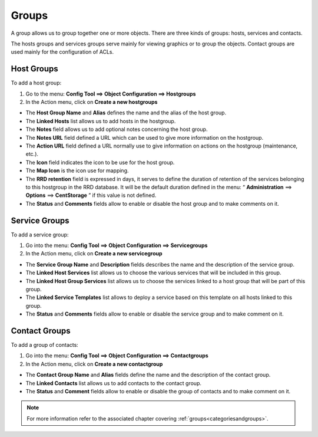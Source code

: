 ======
Groups
======

A group allows us to group together one or more objects. There are three kinds of groups: hosts, services and contacts.

The hosts groups and services groups serve mainly for viewing graphics or to group the objects.
Contact groups are used mainly for the configuration of ACLs.

.. _hostgroups:

***********
Host Groups
***********

To add  a host group:

#. Go to the menu: **Config Tool ==> Object Configuration ==> Hostgroups**
#. In the Action menu, click on **Create a new hostgroups**

* The **Host Group Name** and **Alias** defines the name and the alias of the host group.
* The **Linked Hosts** list allows us to add hosts in the hostgroup.
* The **Notes** field allows us to add optional notes concerning the host group.
* The **Notes URL** field defined a URL which can be used to give more information on the hostgroup.
* The **Action URL** field defined a URL normally use to give information on actions on the hostgroup (maintenance, etc.).
* The **Icon** field indicates the icon to be use for the host group.
* The **Map Icon** is the icon use for mapping.
* The **RRD retention** field is expressed in days, it serves to define the duration of retention of the services belonging to this hostgroup in the RRD database. It will be the default duration defined in the menu: “ **Administration** ==> **Options** ==> **CentStorage** ” if this value is not defined.
* The **Status** and **Comments** fields allow to enable or disable the host group and to make comments on it.

.. _servicegroups:

**************
Service Groups
**************

To add a service group:

#. Go into the menu: **Config Tool ==> Object Configuration ==> Servicegroups**
#. In the Action menu, click on **Create a new servicegroup**

* The **Service Group Name** and **Description** fields describes the name and the description of the service group.
* The **Linked Host Services** list allows us to choose the various services that will be included in this group.
* The **Linked Host Group Services** list allows us to choose the services linked to a host group that will be part of this group.
* The **Linked Service Templates** list allows to deploy a service based on this template on all hosts linked to this group.
* The **Status** and **Comments** fields allow to enable or disable the service group and to make comment on it.

.. _contactgroups:

**************
Contact Groups
**************

To add a group of contacts:

#. Go into the menu: **Config Tool ==> Object Configuration ==> Contactgroups**
#. In the Action menu, click on **Create a new contactgroup**

* The **Contact Group Name** and **Alias** fields define the name and the description of the contact group.
* The **Linked Contacts** list allows us to add contacts to the contact group.
* The **Status** and **Comment** fields allow to enable or disable the group of contacts and to make comment on it.

.. note::
   For more information refer to the associated chapter covering :ref:`groups<categoriesandgroups>`.
